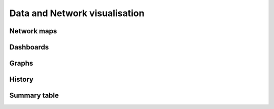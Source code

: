 .. _visualisation:


##############################
Data and Network visualisation
##############################


Network maps
============


Dashboards
==========


Graphs
======


History
=======


Summary table
=============


